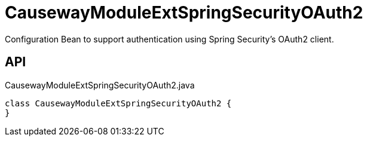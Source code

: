 = CausewayModuleExtSpringSecurityOAuth2
:Notice: Licensed to the Apache Software Foundation (ASF) under one or more contributor license agreements. See the NOTICE file distributed with this work for additional information regarding copyright ownership. The ASF licenses this file to you under the Apache License, Version 2.0 (the "License"); you may not use this file except in compliance with the License. You may obtain a copy of the License at. http://www.apache.org/licenses/LICENSE-2.0 . Unless required by applicable law or agreed to in writing, software distributed under the License is distributed on an "AS IS" BASIS, WITHOUT WARRANTIES OR  CONDITIONS OF ANY KIND, either express or implied. See the License for the specific language governing permissions and limitations under the License.

Configuration Bean to support authentication using Spring Security's OAuth2 client.

== API

[source,java]
.CausewayModuleExtSpringSecurityOAuth2.java
----
class CausewayModuleExtSpringSecurityOAuth2 {
}
----

